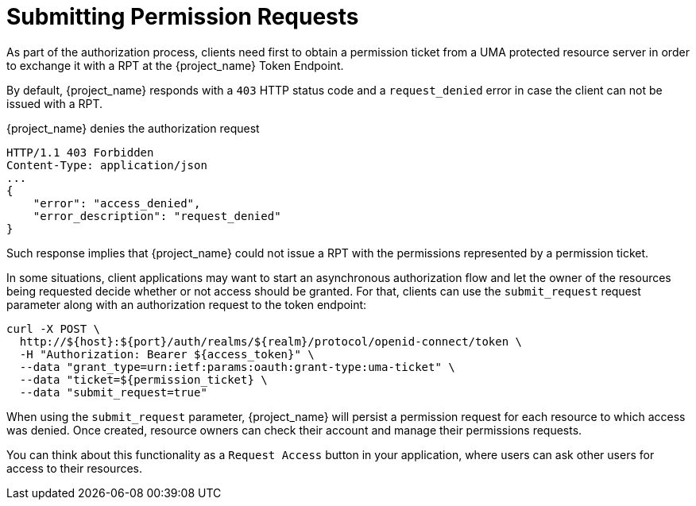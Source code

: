 [[_service_authorization_aat]]
= Submitting Permission Requests

As part of the authorization process, clients need first to obtain a permission ticket from a UMA protected resource server in order
to exchange it with a RPT at the {project_name} Token Endpoint.

By default, {project_name} responds with a `403` HTTP status code and a `request_denied` error in case the client can not be issued with a RPT.

.{project_name} denies the authorization request
```bash
HTTP/1.1 403 Forbidden
Content-Type: application/json
...
{
    "error": "access_denied",
    "error_description": "request_denied"
}
```

Such response implies that {project_name} could not issue a RPT with the permissions represented by a permission ticket.

In some situations, client applications may want to start an asynchronous authorization flow and let the owner of the resources
being requested decide whether or not access should be granted. For that, clients can use the `submit_request` request parameter along
with an authorization request to the token endpoint:

```bash
curl -X POST \
  http://${host}:${port}/auth/realms/${realm}/protocol/openid-connect/token \
  -H "Authorization: Bearer ${access_token}" \
  --data "grant_type=urn:ietf:params:oauth:grant-type:uma-ticket" \
  --data "ticket=${permission_ticket} \
  --data "submit_request=true"
```

When using the `submit_request` parameter, {project_name} will persist a permission request for each resource to which access was denied.
Once created, resource owners can check their account and manage their permissions requests.

You can think about this functionality as a `Request Access` button in your application, where users can ask other users for access to their resources.